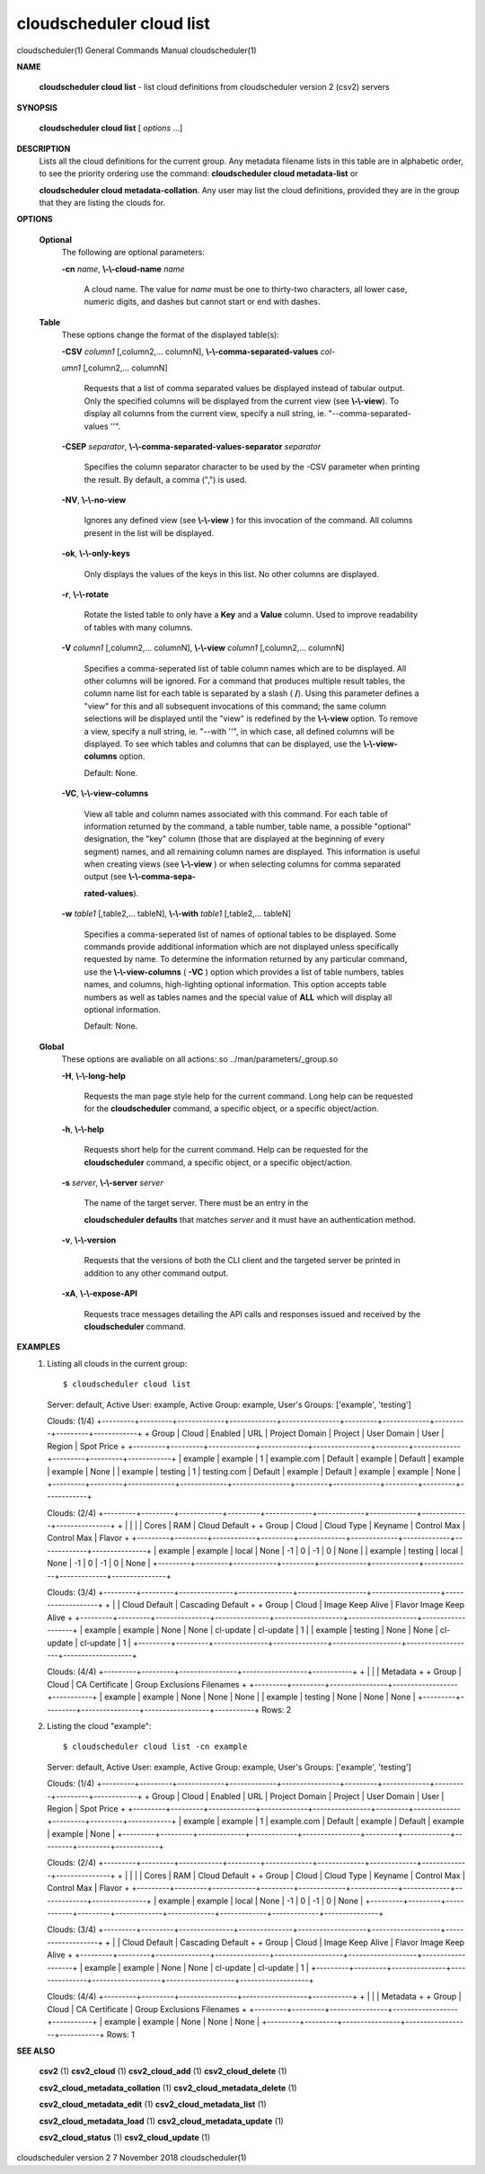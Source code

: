 cloudscheduler cloud list
=========================

cloudscheduler(1)           General Commands Manual          cloudscheduler(1)
 
 
 

**NAME**
       
       **cloudscheduler  cloud list**
       - list cloud definitions from cloudscheduler
       version 2 (csv2) servers
 

**SYNOPSIS**
       
       **cloudscheduler cloud list**
       [
       *options*
       ...]
 

**DESCRIPTION**
       Lists all the cloud definitions for the current  group.   Any  metadata
       filename lists in this table are in alphabetic order, to see the 
       priority ordering use the command:  
       **cloudscheduler  cloud  metadata-list**
       or
       
       **cloudscheduler  cloud  metadata-collation**.
       Any user may list the cloud
       definitions, provided they are in the group that they are  listing  the
       clouds for.
 

**OPTIONS**
   
   **Optional**
       The following are optional parameters:
 
       
       **-cn**
       *name*,
       **\\-\\-cloud-name**
       *name*
              A  cloud  name.   The  value  for 
              *name*
              must be one to thirty-two
              characters, all lower case, numeric digits, and dashes but  
              cannot start or end with dashes.
 
   
   **Table**
       These options change the format of the displayed table(s):
 
       
       **-CSV**
       *column1*
       [,column2,...   columnN],
       **\\-\\-comma-separated-values**
       *col-*
       
       *umn1*
       [,column2,... columnN]
              Requests that a list of  comma  separated  values  be  displayed
              instead  of  tabular output.  Only the specified columns will be
              displayed from the current view (see 
              **\\-\\-view**).
              To  display  all
              columns  from  the  current  view,  specify  a  null string, ie.
              "--comma-separated-values ''".
 
 
       
       **-CSEP**
       *separator*,
       **\\-\\-comma-separated-values-separator**
       *separator*
              Specifies the column separator character to be used by the  -CSV
              parameter  when  printing the result.  By default, a comma (",")
              is used.
 
 
       
       **-NV**,
       **\\-\\-no-view**
              Ignores any defined view (see 
              **\\-\\-view**
              ) for this invocation of the
              command.  All columns present in the list will be displayed.
 
       
       **-ok**,
       **\\-\\-only-keys**
              Only  displays  the  values  of the keys in this list.  No other
              columns are displayed.
 
       
       **-r**,
       **\\-\\-rotate**
              Rotate the listed table to only have a 
              **Key**
              and a
              **Value**
              column.
              Used to improve readability of tables with many columns.
 
       
       **-V**
       *column1*
       [,column2,... columnN],
       **\\-\\-view**
       *column1*
       [,column2,... columnN]
              Specifies a comma-seperated list of table column names which are
              to be displayed.  All other columns will be ignored.  For a 
              command  that produces multiple result tables, the column name list
              for each table is separated by a slash (
              **/**).
              Using this
              parameter  defines a "view" for this and all subsequent invocations of
              this command; the same column selections will be displayed until
              the "view" is redefined by the 
              **\\-\\-view**
              option.  To remove a view,
              specify a null string, ie.  "--with  ''",  in  which  case,  all
              defined columns will be displayed.  To see which tables and 
              columns that can be displayed, use the 
              **\\-\\-view-columns**
              option.
 
              Default: None.
 
       
       **-VC**,
       **\\-\\-view-columns**
              View all table and column names associated  with  this  command.
              For  each  table of information returned by the command, a table
              number, table name, a possible "optional" designation, the "key"
              column  (those that are displayed at the beginning of every 
              segment) names, and all remaining column names are displayed.  This
              information  is  useful when creating views (see 
              **\\-\\-view**
              ) or when
              selecting columns for comma separated output (see  
              **\\-\\-comma-sepa-**
              
              **rated-values**).
 
       
       **-w**
       *table1*
       [,table2,... tableN],
       **\\-\\-with**
       *table1*
       [,table2,... tableN]
              Specifies  a comma-seperated list of names of optional tables to
              be displayed.   Some  commands  provide  additional  information
              which  are  not displayed unless specifically requested by name.
              To determine the information returned by any particular command,
              use the 
              **\\-\\-view-columns**
              (
              **-VC**
              ) option which provides a list of
              table numbers, tables names, and columns,  high-lighting  optional
              information.   This  option  accepts  table  numbers  as well as
              tables names and the special value of 
              **ALL**
              which will display all
              optional information.
 
              Default: None.
 
   
   **Global**
       These   options   are   avaliable  on  all  actions:.so  
       ../man/parameters/_group.so
 
       
       **-H**,
       **\\-\\-long-help**
              Requests the man page style help for the current command.   Long
              help can be requested for the 
              **cloudscheduler**
              command, a specific
              object, or a specific object/action.
 
       
       **-h**,
       **\\-\\-help**
              Requests short help  for  the  current  command.   Help  can  be
              requested  for the 
              **cloudscheduler**
              command, a specific object, or
              a specific object/action.
 
       
       **-s**
       *server*,
       **\\-\\-server**
       *server*
              The name of the target server.  There must be an  entry  in  the
              
              **cloudscheduler  defaults**
              that matches
              *server*
              and it must have an
              authentication method.
 
       
       **-v**,
       **\\-\\-version**
              Requests that the versions of both the CLI client and  the  
              targeted server be printed in addition to any other command output.
 
       
       **-xA**,
       **\\-\\-expose-API**
              Requests  trace  messages  detailing the API calls and responses
              issued and received by the 
              **cloudscheduler**
              command.
 

**EXAMPLES**
       1.     Listing all clouds in the current group::

              $ cloudscheduler cloud list
              Server: default, Active User: example, Active Group: example, User's Groups: ['example', 'testing']
 
              Clouds: (1/4)
              +---------+---------+-------------+-------------+----------------+---------+-------------+---------+---------+------------+
              + Group   | Cloud   | Enabled     | URL         | Project Domain | Project | User Domain | User    | Region  | Spot Price +
              +---------+---------+-------------+-------------+----------------+---------+-------------+---------+---------+------------+
              | example | example | 1           | example.com | Default        | example | Default     | example | example | None       |
              | example | testing | 1           | testing.com | Default        | example | Default     | example | example | None       |
              +---------+---------+-------------+-------------+----------------+---------+-------------+---------+---------+------------+
 
              Clouds: (2/4)
              +---------+---------+------------+---------+-------------+-------------+-------------+-------------+---------------+
              +         |         |            |         |           Cores           |            RAM            | Cloud Default +
              +  Group  |  Cloud  | Cloud Type | Keyname |   Control         Max     |   Control         Max     |    Flavor     +
              +---------+---------+------------+---------+-------------+-------------+-------------+-------------+---------------+
              | example | example | local      | None    | -1          | 0           | -1          | 0           | None          |
              | example | testing | local      | None    | -1          | 0           | -1          | 0           | None          |
              +---------+---------+------------+---------+-------------+-------------+-------------+-------------+---------------+
 
              Clouds: (3/4)
              +---------+---------+---------------+---------------+-------------------+-------------------+-------------------+
              +         |         |         Cloud Default         |                     Cascading Default                     +
              +  Group  |  Cloud  |     Image        Keep Alive   |      Flavor               Image            Keep Alive     +
              +---------+---------+---------------+---------------+-------------------+-------------------+-------------------+
              | example | example | None          | None          | cl-update         | cl-update         | 1                 |
              | example | testing | None          | None          | cl-update         | cl-update         | 1                 |
              +---------+---------+---------------+---------------+-------------------+-------------------+-------------------+
 
              Clouds: (4/4)
              +---------+---------+----------------+------------------+-----------+
              +         |         |                |           Metadata           +
              +  Group  |  Cloud  | CA Certificate | Group Exclusions   Filenames +
              +---------+---------+----------------+------------------+-----------+
              | example | example | None           | None             | None      |
              | example | testing | None           | None             | None      |
              +---------+---------+----------------+------------------+-----------+
              Rows: 2
 
       2.     Listing the cloud "example"::

              $ cloudscheduler cloud list -cn example
              Server: default, Active User: example, Active Group: example, User's Groups: ['example', 'testing']
 
              Clouds: (1/4)
              +---------+---------+-------------+-------------+----------------+---------+-------------+---------+---------+------------+
              + Group   | Cloud   | Enabled     | URL         | Project Domain | Project | User Domain | User    | Region  | Spot Price +
              +---------+---------+-------------+-------------+----------------+---------+-------------+---------+---------+------------+
              | example | example | 1           | example.com | Default        | example | Default     | example | example | None       |
              +---------+---------+-------------+-------------+----------------+---------+-------------+---------+---------+------------+
 
              Clouds: (2/4)
              +---------+---------+------------+---------+-------------+-------------+-------------+-------------+---------------+
              +         |         |            |         |           Cores           |            RAM            | Cloud Default +
              +  Group  |  Cloud  | Cloud Type | Keyname |   Control         Max     |   Control         Max     |    Flavor     +
              +---------+---------+------------+---------+-------------+-------------+-------------+-------------+---------------+
              | example | example | local      | None    | -1          | 0           | -1          | 0           | None          |
              +---------+---------+------------+---------+-------------+-------------+-------------+-------------+---------------+
 
              Clouds: (3/4)
              +---------+---------+---------------+---------------+-------------------+-------------------+-------------------+
              +         |         |         Cloud Default         |                     Cascading Default                     +
              +  Group  |  Cloud  |     Image        Keep Alive   |      Flavor               Image            Keep Alive     +
              +---------+---------+---------------+---------------+-------------------+-------------------+-------------------+
              | example | example | None          | None          | cl-update         | cl-update         | 1                 |
              +---------+---------+---------------+---------------+-------------------+-------------------+-------------------+
 
              Clouds: (4/4)
              +---------+---------+----------------+------------------+-----------+
              +         |         |                |           Metadata           +
              +  Group  |  Cloud  | CA Certificate | Group Exclusions   Filenames +
              +---------+---------+----------------+------------------+-----------+
              | example | example | None           | None             | None      |
              +---------+---------+----------------+------------------+-----------+
              Rows: 1
 

**SEE ALSO**
       
       **csv2**
       (1)
       **csv2_cloud**
       (1)
       **csv2_cloud_add**
       (1)
       **csv2_cloud_delete**
       (1)
       
       **csv2_cloud_metadata_collation**
       (1)
       **csv2_cloud_metadata_delete**
       (1)
       
       **csv2_cloud_metadata_edit**
       (1)
       **csv2_cloud_metadata_list**
       (1)
       
       **csv2_cloud_metadata_load**
       (1)
       **csv2_cloud_metadata_update**
       (1)
       
       **csv2_cloud_status**
       (1)
       **csv2_cloud_update**
       (1)
 
 
 
cloudscheduler version 2        7 November 2018              cloudscheduler(1)

